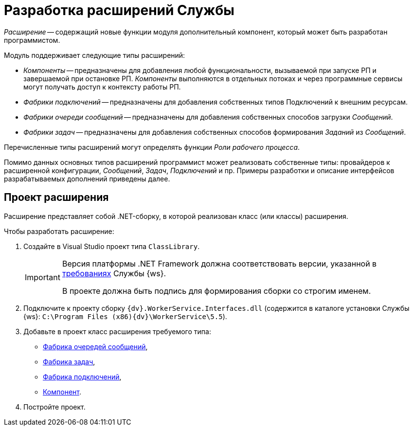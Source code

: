 = Разработка расширений Службы

_Расширение_ -- содержащий новые функции модуля дополнительный компонент, который может быть разработан программистом.

.Модуль поддерживает следующие типы расширений:
* _Компоненты_ -- предназначены для добавления любой функциональности, вызываемой при запуске РП и завершаемой при остановке РП. _Компоненты_ выполняются в отдельных потоках и через программные сервисы могут получать доступ к контексту работы РП.
* _Фабрики подключений_ -- предназначены для добавления собственных типов Подключений к внешним ресурсам.
* _Фабрики очереди сообщений_ -- предназначены для добавления собственных способов загрузки _Сообщений_.
* _Фабрики задач_ -- предназначены для добавления собственных способов формирования _Заданий_ из _Сообщений_.

Перечисленные типы расширений могут определять функции _Роли рабочего процесса_.

Помимо данных основных типов расширений программист может реализовать собственные типы: провайдеров к расширенной конфигурации, _Сообщений_, _Задач_, _Подключений_ и пр. Примеры разработки и описание интерфейсов разрабатываемых дополнений приведены далее.

== Проект расширения

Расширение представляет собой .NET-сборку, в которой реализован класс (или классы) расширения.

.Чтобы разработать расширение:
. Создайте в Visual Studio проект типа `ClassLibrary`.
+
[IMPORTANT]
====
Версия платформы .NET Framework должна соответствовать версии, указанной в xref:ROOT:requirements.adoc[требованиях] Службы {ws}.

В проекте должна быть подпись для формирования сборки со строгим именем.
====
+
. Подключите к проекту сборку `{dv}.WorkerService.Interfaces.dll` (содержится в каталоге установки Службы {ws}: `C:\Program Files (x86)\{dv}\WorkerService\5.5`).
+
. Добавьте в проект класс расширения требуемого типа:
+
* xref:queueFactory.adoc[Фабрика очередей сообщений],
* xref:taskFactory.adoc[Фабрика задач],
* xref:connectionFactory.adoc[Фабрика подключений],
* xref:сomponent.adoc[Компонент].
+
. Постройте проект.
